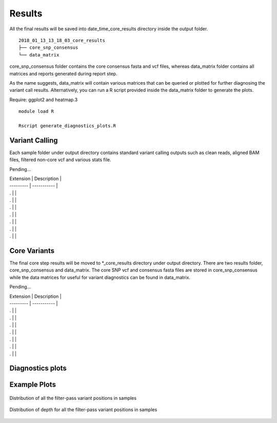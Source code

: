 .. _results:

Results
=======

All the final results will be saved into date_time_core_results directory inside the output folder. 

::

	2018_01_13_13_18_03_core_results
	├── core_snp_consensus
	└── data_matrix

core_snp_consensus folder contains the core consensus fasta and vcf files, whereas data_matrix folder contains all matrices and reports generated during report step.  

As the name suggests, data_matrix will contain various matrices that can be queried or plotted for further diagnosing the variant call results. Alternatively, you can run a R script provided inside the data_matrix folder to generate the plots. 

Require: ggplot2 and heatmap.3

::

	module load R

	Rscript generate_diagnostics_plots.R 



Variant Calling
---------------

Each sample folder under output directory contains standard variant calling outputs such as clean reads, aligned BAM files, filtered non-core vcf and various stats file.

Pending...

| Extension | Description |
| --------- | ----------- |
| . |  |
| . |  |
| . |  |
| . |  |
| . |  |
| . |  |
| . |  |




Core Variants
-------------

The final core step results will be moved to \*_core_results directory under output directory. There are two results folder, core_snp_consensus and data_matrix. The core SNP vcf and consensus fasta files are stored in core_snp_consensus while the data matrices for useful for variant diagnostics can be found in data_matrix.

Pending...

| Extension | Description |
| --------- | ----------- |
| . |  |
| . |  |
| . |  |
| . |  |
| . |  |
| . |  |
| . |  |


Diagnostics plots
-----------------

+------------+------------+
| Extension  | Description|
+============+============+
| barplot.pdf | Distribution of filter-pass variant positions(variants observed in all the samples) in each sample. colors represents the filter criteria that caused them to get filtered out in that particular sample.|
+------------+------------+
| barplot_DP.pdf | Distribution of filter-pass variant positions in each sample. color represents the read-depth range that they fall in.|
+------------+------------+
| temp_Only_filtered_positions_for_closely_matrix_FQ.pdf | Heatmap spanning reference genome and shows positions that were filtered out due to low FQ values |
+------------+------------+
| DP_position_analysis.pdf | same information as in barplot_DP.pdf but shown in heatmap format |
+------------+------------+
| temp_Only_filtered_positions_for_closely_matrix_DP.pdf | Heatmap spanning reference genome and shows positions that were filtered out due to low DP values |
+------------+------------+


Example Plots
-------------


.. figure::  image/barplot.png
   :align:   center

   Distribution of all the filter-pass variant positions in samples


.. figure::  image/barplot_DP.png
   :align:   center

   Distribution of depth for all the filter-pass variant positions in samples
